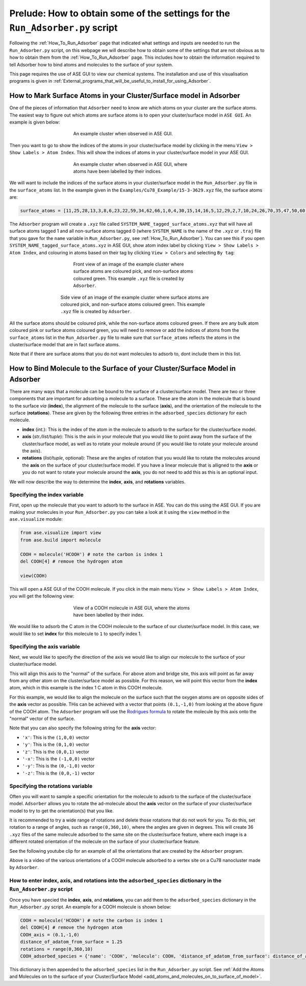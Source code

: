
.. _How_To_Obtain_Settings_for_Run_Adsorber:

Prelude: How to obtain some of the settings for the ``Run_Adsorber.py`` script
##############################################################################

Following the :ref:`How_To_Run_Adsorber` page that indicated what settings and inputs are needed to run the ``Run_Adsorber.py`` script, on this webpage we will describe how to obtain some of the settings that are not obvious as to how to obtain them from the :ref:`How_To_Run_Adsorber` page. This includes how to obtain the information required to tell Adsorber how to bind atoms and molecules to the surface of your system. 

This page requires the use of ASE GUI to view our chemical systems. The installation and use of this visualisation programs is given in :ref:`External_programs_that_will_be_useful_to_install_for_using_Adsorber`. 

.. _marking_surface_atoms:

How to Mark Surface Atoms in your Cluster/Surface model in Adsorber 
*******************************************************************

One of the pieces of information that ``Adsorber`` need to know are which atoms on your cluster are the surface atoms. The easiest way to figure out which atoms are surface atoms is to open your cluster/surface model in ``ASE GUI``. An example is given below:

.. figure:: Images/Cu_Cluster_Example_ASE_Surface_1.png
   :align: center
   :figwidth: 50%
   :alt: Cu_Cluster_Example_ASE_Surface_1

   An example cluster when observed in ASE GUI.

Then you want to go to show the indices of the atoms in your cluster/surface model by clicking in the menu ``View > Show Labels > Atom Index``. This will show the indices of atoms in your cluster/surface model in your ASE GUI. 

.. figure:: Images/Cu_Cluster_Example_ASE_Surface_2.png
   :align: center
   :figwidth: 50%
   :alt: Cu_Cluster_Example_ASE_Surface_2

   An example cluster when observed in ASE GUI, where atoms have been labelled by their indices.

We will want to include the indices of the surface atoms in your cluster/surface model in the ``Run_Adsorber.py`` file in the ``surface_atoms`` list. In the example given in the ``Examples/Cu78_Example/15-3-3629.xyz`` file, the surface atoms are:

.. code-block:: python

	surface_atoms = [11,25,28,13,3,8,6,23,22,59,34,62,66,1,0,4,30,15,14,16,5,12,29,2,7,10,24,26,70,35,47,50,60,63,48,39,41,44,54,68,76,71,32,31,74,42,56,52,43,40,46,61,53,45,57,72,73,77]

The ``Adsorber`` program will create a ``.xyz`` file called ``SYSTEM_NAME_tagged_surface_atoms.xyz`` that will have all surface atoms tagged 1 and all non-surface atoms tagged 0 (where ``SYSTEM_NAME`` is the name of the ``.xyz`` or ``.traj`` file that you gave for the ``name`` variable in ``Run_Adsorber.py``, see :ref:`How_To_Run_Adsorber`). You can see this if you open ``SYSTEM_NAME_tagged_surface_atoms.xyz`` in ASE GUI, show atom index label by clicking ``View > Show Labels > Atom Index``, and colouring in atoms based on their tag by clicking ``View > Colors`` and selecting ``By tag``:

.. figure:: Images/Cu_Cluster_Example_ASE_Surface_3_1.png
   :align: center
   :figwidth: 50%
   :alt: Cu_Cluster_Example_ASE_Surface_3_1

   Front view of an image of the example cluster where surface atoms are coloured pick, and non-surface atoms coloured green. This example ``.xyz`` file is created by ``Adsorber``. 

.. figure:: Images/Cu_Cluster_Example_ASE_Surface_3_2.png
   :align: center
   :figwidth: 60%
   :alt: Cu_Cluster_Example_ASE_Surface_3_2

   Side view of an image of the example cluster where surface atoms are coloured pick, and non-surface atoms coloured green. This example ``.xyz`` file is created by ``Adsorber``. 

All the surface atoms should be coloured pink, while the non-surface atoms coloured green. If there are any bulk atom coloured pink or surface atoms coloured green, you will need to remove or add the indices of atoms from the ``surface_atoms`` list in the ``Run_Adsorber.py`` file to make sure that ``surface_atoms`` reflects the atoms in the cluster/surface model that are in fact surface atoms.

Note that if there are surface atoms that you do not want molecules to adsorb to, dont include them in this list. 

.. _bind_molecule_to_surface_of_system:

How to Bind Molecule to the Surface of your Cluster/Surface Model in Adsorber
*****************************************************************************

There are many ways that a molecule can be bound to the surface of a cluster/surface model. There are two or three components that are important for adsorbing a molecule to a surface. These are the atom in the molecule that is bound to the surface *via* (**index**), the alignment of the molecule to the surface (**axis**), and the orientation of the molecule to the surface (**rotations**). These are given by the following three entries in the ``adsorbed_species`` dictionary for each molecule. 

* **index** (*int.*): This is the index of the atom in the molecule to adsorb to the surface for the cluster/surface model. 
* **axis** (*str./list/tuple*): This is the axis in your molecule that you would like to point away from the surface of the cluster/surface model, as well as to rotate your moleule around (if you would like to rotate your molecule around the axis). 
* **rotations** (*list/tuple*, optional): These are the angles of rotation that you would like to rotate the molecules around the **axis** on the surface of your cluster/surface model. If you have a linear molecule that is alligned to the **axis** or you do not want to rotate your molecule around the **axis**, you do not need to add this as this is an optional input. 

We will now describe the way to determine the **index**, **axis**, and **rotations** variables.

Specifying the **index** variable
=================================

First, open up the molecule that you want to adsorb to the surface in ASE. You can do this using the ASE GUI. If you are making your molecules in your ``Run_Adsorber.py`` you can take a look at it using the ``view`` method in the ``ase.visualize`` module:

.. code-block:: python
	
	from ase.visualize import view
	from ase.build import molecule

	COOH = molecule('HCOOH') # note the carbon is index 1
	del COOH[4] # remove the hydrogen atom

	view(COOH)

This will open a ASE GUI of the COOH molecule. If you click in the main menu ``View > Show Labels > Atom Index``, you will get the following view:

.. figure:: Images/Molecule_COOH_axis.png
   :align: center
   :figwidth: 50%
   :alt: Molecule_COOH_axis

   View of a COOH molecule in ASE GUI, where the atoms have been labelled by their index. 

We would like to adsorb the C atom in the COOH molecule to the surface of our cluster/surface model. In this case, we would like to set **index** for this molecule to ``1`` to specify index 1.

Specifying the **axis** variable
================================

Next, we would like to specify the direction of the axis we would like to align our molecule to the surface of your cluster/surface model. 

This will align this axis to the "normal" of the surface. For above atom and bridge site, this axis will point as far away from any other atom on the cluster/surface model as possible. For this reason, we will point this vector from the **index** atom, which in this example is the index 1 C atom in this COOH molecule. 

For this example, we would like to align the molecule on the surface such that the oxygen atoms are on opposite sides of the **axis** vector as possible. THis can be achieved with a vector that points ``(0.1,-1,0)`` from looking at the above figure of the COOH atom. The ``Adsorber`` program will use the `Rodrigues formula <https://en.wikipedia.org/wiki/Rodrigues%27_formula>`_ to rotate the molecule by this axis onto the "normal" vector of the surface. 

Note that you can also specify the following string for the **axis** vector:

* ``'x'``:  This is the ``(1,0,0)`` vector
* ``'y'``:  This is the ``(0,1,0)`` vector
* ``'z'``:  This is the ``(0,0,1)`` vector
* ``'-x'``: This is the ``(-1,0,0)`` vector
* ``'-y'``: This is the ``(0,-1,0)`` vector
* ``'-z'``: This is the ``(0,0,-1)`` vector

Specifying the **rotations** variable
=====================================

Often you will want to sample a specific orientation for the molecule to adsorb to the surface of the cluster/surface model. ``Adsorber`` allows you to rotate the ad-molecule about the **axis** vector on the surface of your cluster/surface model to try to get the orientation(s) that you like. 

It is recommended to try a wide range of rotations and delete those rotations that do not work for you. To do this, set rotation to a range of angles, such as ``range(0,360,10)``, where the angles are given in degrees. This will create 36 ``.xyz`` files of the same molecule adsorbed to the same site on the cluster/surface feature, where each image is a different rotated orientation of the molecule on the surface of your cluster/surface feature. 

See the following youtube clip for an example of all the orientations that are created by the ``Adsorber`` program. 

.. raw:: html

    <div style="position: relative; padding-bottom: 56.25%; height: 0; overflow: hidden; max-width: 100%; height: auto;">
      <iframe id="ytplayer" type="text/html" src="https://www.youtube.com/embed/fRnPBR23-_c?autoplay=1&loop=1&showinfo=0" frameborder="0" allowfullscreen style="position: absolute; top: 0; left: 0; width: 100%; height: 100%;"></iframe>
    </div>

Above is a video of the various orientations of a COOH molecule adsorbed to a vertex site on a Cu78 nanocluster made by ``Adsorber``. 


How to enter **index**, **axis**, and **rotations** into the ``adsorbed_species`` dictionary in the ``Run_Adsorber.py`` script
==============================================================================================================================

Once you have specied the **index**, **axis**, and **rotations**, you can add them to the ``adsorbed_species`` dictionary in the ``Run_Adsorber.py`` script. An example for a COOH molecule is shown below:

.. code-block:: python

	COOH = molecule('HCOOH') # note the carbon is index 1
	del COOH[4] # remove the hydrogen atom
	COOH_axis = (0.1,-1,0)
	distance_of_adatom_from_surface = 1.25
	rotations = range(0,360,10)
	COOH_adsorbed_species = {'name': 'COOH', 'molecule': COOH, 'distance_of_adatom_from_surface': distance_of_adatom_from_surface, 'index': 1, 'axis': COOH_axis, 'rotations': rotations}

This dictionary is then appended to the ``adsorbed_species`` list in the ``Run_Adsorber.py`` script. See :ref:`Add the Atoms and Molecules on to the surface of your Cluster/Surface Model <add_atoms_and_molecules_on_to_surface_of_model>`.
